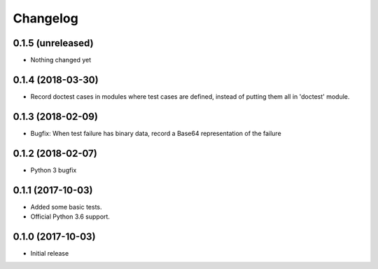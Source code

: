 Changelog
=========


0.1.5 (unreleased)
------------------

- Nothing changed yet


0.1.4 (2018-03-30)
------------------

- Record doctest cases in modules where test cases are defined,
  instead of putting them all in 'doctest' module.


0.1.3 (2018-02-09)
------------------

- Bugfix: When test failure has binary data, record a Base64 representation of the failure


0.1.2 (2018-02-07)
------------------

- Python 3 bugfix


0.1.1 (2017-10-03)
------------------

- Added some basic tests.

- Official Python 3.6 support.


0.1.0 (2017-10-03)
------------------

* Initial release

